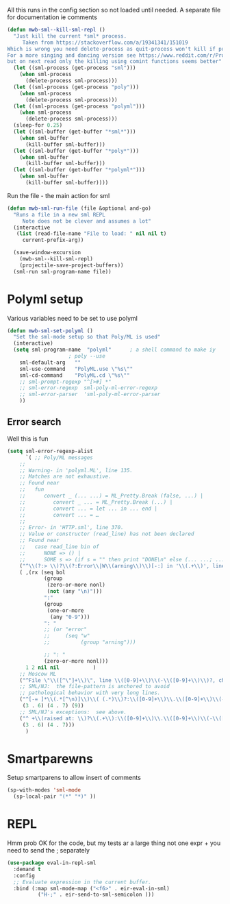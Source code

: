#+TITLE Emacs configuration org sml config
#+PROPERTY:header-args :cache yes :tangle yes  :comments link

All this runs in the config section so not loaded until needed.
A separate file for documentation ie comments


#+NAME: org_mark_2020-02-10T11-53-11+00-00_mini12_C11A8481-74E0-4DDE-AC2E-1E4666BD903C
#+begin_src emacs-lisp
(defun mwb-sml--kill-sml-repl ()
  "Just kill the current *sml* process.
     Taken from https://stackoverflow.com/a/19341341/151019
Which is wrong you need delete-process as quit-process won't kill if processis owned by shell
For a more singing and dancing version see https://www.reddit.com/r/ProgLangEmacs/comments/4x698w/one_command_to_kill_sml_restart_it_guess_and_load/
but on next read only the killing using comint functions seems better"
  (let ((sml-process (get-process "sml")))
    (when sml-process
      (delete-process sml-process)))
  (let ((sml-process (get-process "poly")))
    (when sml-process
      (delete-process sml-process)))
  (let ((sml-process (get-process "polyml")))
    (when sml-process
      (delete-process sml-process)))
  (sleep-for 0.25)
  (let ((sml-buffer (get-buffer "*sml*")))
    (when sml-buffer
      (kill-buffer sml-buffer)))
  (let ((sml-buffer (get-buffer "*poly*")))
    (when sml-buffer
      (kill-buffer sml-buffer)))
  (let ((sml-buffer (get-buffer "*polyml*")))
    (when sml-buffer
      (kill-buffer sml-buffer))))
#+end_src

Run the file - the main action for sml
#+NAME: org_mark_2020-02-10T11-53-11+00-00_mini12_B8DBE76D-CEA3-4D61-9344-D0885064B7BE
#+begin_src emacs-lisp
(defun mwb-sml-run-file (file &optional and-go)
  "Runs a file in a new sml REPL
     Note does not be clever and assumes a lot"
  (interactive
   (list (read-file-name "File to load: " nil nil t)
	 current-prefix-arg))

  (save-window-excursion
    (mwb-sml--kill-sml-repl)
    (projectile-save-project-buffers))
  (sml-run sml-program-name file))
  #+end_src

* Polyml setup
:PROPERTIES:
:ID:       org_mark_2020-02-24T14-59-33+00-00_mini12.local:87878122-BFDC-4A05-B7C4-27253725B7E7
:END:
Various variables need to be set to use polyml

#+NAME: org_mark_2020-02-24T14-59-33+00-00_mini12.local_3B211187-3491-4006-ACC5-786801998CF9
#+begin_src emacs-lisp
(defun mwb-sml-set-polyml ()
  "Set the sml-mode setup so that Poly/ML is used"
  (interactive)
  (setq sml-program-name  "polyml"      ; a shell command to make iy
					; poly --use
	sml-default-arg   ""
	sml-use-command   "PolyML.use \"%s\""
	sml-cd-command    "PolyML.cd \"%s\""
	;; sml-prompt-regexp "^[>#] *"
	;; sml-error-regexp  sml-poly-ml-error-regexp
	;; sml-error-parser  'sml-poly-ml-error-parser
	))
#+end_src

** Error search
:PROPERTIES:
:ID:       org_mark_2020-02-24T14-59-33+00-00_mini12.local:FBBDC8BF-0F91-4D49-9046-D87AA2D3EBE9
:END:
Well this is fun
#+NAME: org_mark_2020-02-24T14-59-33+00-00_mini12.local_B644C571-4746-411E-A82D-915B6C837269
#+begin_src emacs-lisp
(setq sml-error-regexp-alist
      `( ;; Poly/ML messages
	;;
	;; Warning- in 'polyml.ML', line 135.
	;; Matches are not exhaustive.
	;; Found near
	;;   fun
	;;      convert _ (... ...) = ML_Pretty.Break (false, ...) |
	;;         convert _ ... = ML_Pretty.Break (...) |
	;;         convert ... = let ... in ... end |
	;;         convert ... = …
	;;
	;; Error- in 'HTTP.sml', line 370.
	;; Value or constructor (read_line) has not been declared
	;; Found near
	;;   case read_line bin of
	;;      NONE => () |
	;;      SOME s => (if s = "" then print "DONE\n" else (... ...; ...))
	("^\\(?:> \\)?\\(?:Error\\|W\\(arning\\)\\)[-:] in '\\(.+\\)', line \\([0-9]+\\)" 2 3 nil (1))
	( ,(rx (seq bol
		    (group
		     (zero-or-more nonl)
		     (not (any "\n)")))
		    ":"
		    (group
		     (one-or-more
		      (any "0-9")))
		    ": "
		    ;; (or "error"
		    ;;     (seq "w"
		    ;;          (group "arning")))

		    ;; ": "
		    (zero-or-more nonl)))
	  1 2 nil nil           )
	;; Moscow ML
	("^File \"\\([^\"]+\\)\", line \\([0-9]+\\)\\(-\\([0-9]+\\)\\)?, characters \\([0-9]+\\)-\\([0-9]+\\):" 1 2 5)
	;; SML/NJ:  the file-pattern is anchored to avoid
	;; pathological behavior with very long lines.
	("^[-= ]*\\(.*[^\n)]\\)\\( (.*)\\)?:\\([0-9]+\\)\\.\\([0-9]+\\)\\(-\\([0-9]+\\)\\.\\([0-9]+\\)\\)? \\(Error\\|Warnin\\(g\\)\\): .*" 1
	 (3 . 6) (4 . 7) (9))
	;; SML/NJ's exceptions:  see above.
	("^ +\\(raised at: \\)?\\(.+\\):\\([0-9]+\\)\\.\\([0-9]+\\)\\(-\\([0-9]+\\)\\.\\([0-9]+\\)\\)" 2
	 (3 . 6) (4 . 7)))
      )
#+end_src
* Smartparewns
:PROPERTIES:
:ID:       org_mark_2020-02-24T14-59-33+00-00_mini12.local:E9595AFD-17D5-4511-B97A-587E9BA7F9C7
:END:
Setup smartparens to allow insert of comments
 #+NAME: org_mark_2020-02-10T11-53-11+00-00_mini12_67B0138B-D586-41FE-9E48-9AA1D41C2C54
 #+begin_src emacs-lisp
(sp-with-modes 'sml-mode
  (sp-local-pair "(*" "*)" ))
#+end_src
* REPL
:PROPERTIES:
:ID:       org_mark_2020-01-24T17-28-10+00-00_mini12:135984DE-6093-4E14-AB4E-EA9D2666C799
:END:
Hmm prob OK for the code, but my tests ar a large thing not one expr + you need to send the ; separately

#+NAME: org_mark_2020-01-24T17-28-10+00-00_mini12_3ADF6D5F-A5EB-4041-A8B4-17DD2B99F4F6
#+BEGIN_SRC emacs-lisp
(use-package eval-in-repl-sml
  :demand t
  :config
  ;; Evaluate expression in the current buffer.
  :bind (:map sml-mode-map ("<f6>" . eir-eval-in-sml)
	      ("H-;" . eir-send-to-sml-semicolon )))
#+END_SRC
